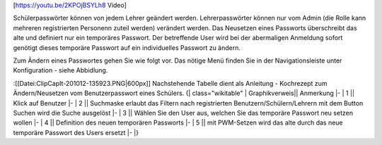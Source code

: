 [https://youtu.be/2KPOjBSYLh8 Video]

Schülerpasswörter können von jedem Lehrer geändert werden. Lehrerpasswörter können nur vom Admin (die Rolle kann mehreren registrierten Personenn zuteil werden) verändert werden. Das Neusetzen eines Passworts überschreibt das alte und definiert nur ein temporäres Passwort. Der betreffende User wird bei der abermaligen Anmeldung sofort genötigt dieses temporäre Passwort auf ein individuelles Passwort zu ändern.

Zum Ändern eines Passwortes gehen Sie wie folgt vor. Das nötige Menü finden Sie in der Navigationsleiste unter Konfiguration - siehe Abbidlung.

:[[Datei:ClipCapIt-201012-135923.PNG|600px]]
Nachstehende Tabelle dient als Anleitung - Kochrezept zum Ändern/Neusetzen vom Benutzerpasswort eines Schülers.
{| class="wikitable"
|  Graphikverweis||    Anmerkung
|-
| 1 ||  Klick auf Benutzer
|-
| 2 ||  Suchmaske erlaubt das Filtern nach registrierten Benutzern/Schülern/Lehrern mit dem Button Suchen wird die Suche ausgelöst
|-
| 3 || Wählen Sie den User aus, welchen Sie das temporäre Passwort neu setzen wollen
|-
| 4 || Definition des neuen temporären Passworts
|-
| 5     ||  mit PWM-Setzen wird das alte durch das neue temporäre Passwort des Users ersetzt
|-
|}

